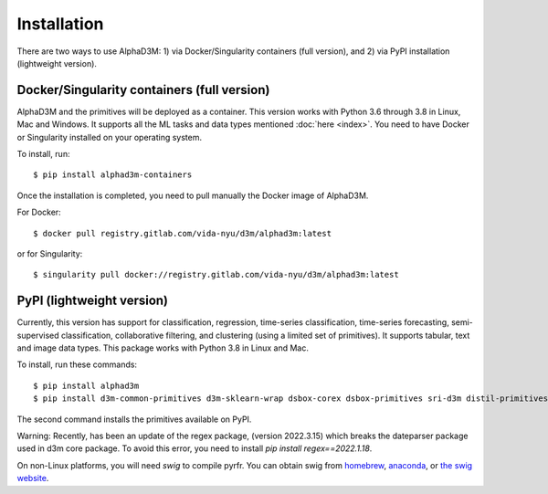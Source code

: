 Installation
============

There are two ways to use AlphaD3M: 1) via Docker/Singularity containers (full version), and 2) via PyPI installation
(lightweight version).

Docker/Singularity containers (full version)
---------------------------------------------
AlphaD3M and the primitives will be deployed as a container. This version works with Python 3.6 through 3.8 in Linux,
Mac and Windows. It supports all the ML tasks and data types mentioned :doc:`here <index>`.
You need to have Docker or Singularity installed on your operating system.

To install, run:

::

   $ pip install alphad3m-containers

Once the installation is completed, you need to pull manually the Docker image of AlphaD3M.

For Docker:
::

   $ docker pull registry.gitlab.com/vida-nyu/d3m/alphad3m:latest

or for Singularity:

::

   $ singularity pull docker://registry.gitlab.com/vida-nyu/d3m/alphad3m:latest

PyPI (lightweight version)
---------------------------
Currently, this version has support for classification, regression, time-series classification, time-series forecasting,
semi-supervised classification, collaborative filtering, and clustering (using a limited set of primitives).
It supports tabular, text and image data types. This package works with Python 3.8 in Linux and Mac.

To install, run these commands:

::

   $ pip install alphad3m
   $ pip install d3m-common-primitives d3m-sklearn-wrap dsbox-corex dsbox-primitives sri-d3m distil-primitives rpi-d3m-primitives kf-d3m-primitives d3m-esrnn d3m-nbeats --no-binary pmdarima


The second command installs the primitives available on PyPI.

Warning: Recently, has been an update of the regex package, (version 2022.3.15) which breaks the dateparser package
used in d3m core package. To avoid this error, you need to install `pip install regex==2022.1.18`.

On non-Linux platforms, you will need `swig` to compile pyrfr. You can obtain swig from `homebrew <https://formulae.brew.sh/formula/swig@3>`__, `anaconda <https://anaconda.org/anaconda/swig>`__, or `the swig website <http://www.swig.org/download.html>`__.
